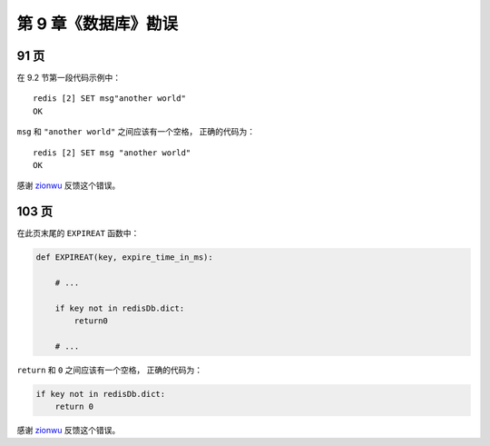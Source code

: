 第 9 章《数据库》勘误
===============================

91 页
----------

在 9.2 节第一段代码示例中：

::

    redis [2] SET msg"another world"
    OK

``msg`` 和 ``"another world"`` 之间应该有一个空格，
正确的代码为：

::

    redis [2] SET msg "another world"
    OK

感谢 `zionwu <http://book.douban.com/people/zionwu/>`_ 反馈这个错误。


103 页
-----------

在此页末尾的 ``EXPIREAT`` 函数中：

.. code-block:: python

    def EXPIREAT(key, expire_time_in_ms):

        # ...

        if key not in redisDb.dict:
            return0

        # ...

``return`` 和 ``0`` 之间应该有一个空格，
正确的代码为：

.. code-block:: python

    if key not in redisDb.dict:
        return 0

感谢 `zionwu <http://book.douban.com/people/zionwu/>`_ 反馈这个错误。
